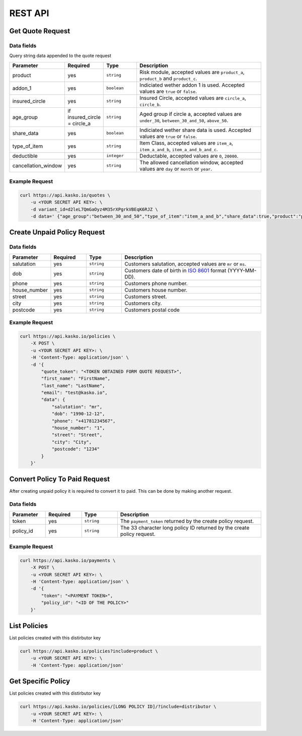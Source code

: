 REST API
========

Get Quote Request
-----------------

Data fields
^^^^^^^^^^^

Query string data appended to the quote request

.. csv-table::
   :header: "Parameter", "Required", "Type", "Description"
   :widths: 20, 20, 20, 80

   "product",  "yes", "``string``", "Risk module, accepted values are ``product_a``, ``product_b`` and ``product_c``."
   "addon_1",  "yes", "``boolean``", "Indiciated wether addon 1 is used. Accepted values are ``true`` or ``false``."
   "insured_circle",  "yes", "``string``", "Insured Circle, accepted values are ``circle_a``, ``circle_b``."
   "age_group",  "if insured_circle = circle_a", "``string``", "Aged group if circle a, accepted values are ``under_30``, ``between_30_and_50``, ``above_50``."
   "share_data",  "yes", "``boolean``", "Indiciated wether share data is used. Accepted values are ``true`` or ``false``."
   "type_of_item",  "yes", "``string``", "Item Class, accepted values are ``item_a``, ``item_a_and_b``, ``item_a_and_b_and_c``."
   "deductible",  "yes", "``integer``", "Deductable, accepted values are ``0``, ``20000``."
   "cancellation_window",  "yes", "``string``", "The allowed cancellation window, accepted values are ``day`` or ``month`` or ``year``."

Example Request
^^^^^^^^^^^^^^^

.. code:: bash

    curl https://api.kasko.io/quotes \
        -u <YOUR SECRET API KEY>: \
        -d variant_id=d2leL7QmGaOyz4M35rXPgrkVBEqK6RJZ \
        -d data=' {"age_group":"between_30_and_50","type_of_item":"item_a_and_b","share_data":true,"product":"product_a","addon_1":true,"insured_circle":"circle_a","cancellation_window":"month","deductible":20000}'

Create Unpaid Policy Request
----------------------------

Data fields
^^^^^^^^^^^

.. csv-table::
   :header: "Parameter", "Required", "Type", "Description"
   :widths: 20, 20, 20, 80

   "salutation",     "yes",   "``string``",  "Customers salutation, accepted values are ``mr`` or ``ms``."
   "dob",            "yes",   "``string``",  "Customers date of birth in `ISO 8601 <https://en.wikipedia.org/wiki/ISO_8601>`_ format (YYYY-MM-DD)."
   "phone",          "yes",   "``string``",  "Customers phone number."
   "house_number",   "yes",   "``string``",  "Customers house number."
   "street",         "yes",   "``string``",  "Customers street."
   "city",           "yes",   "``string``",  "Customers city."
   "postcode",       "yes",   "``string``",  "Customers postal code"

Example Request
^^^^^^^^^^^^^^^

.. code:: bash

    curl https://api.kasko.io/policies \
        -X POST \
        -u <YOUR SECRET API KEY>: \
        -H 'Content-Type: application/json' \
        -d '{
            "quote_token": "<TOKEN OBTAINED FORM QUOTE REQUEST>",
            "first_name": "FirstName",
            "last_name": "LastName",
            "email": "test@kasko.io",
            "data": {
                "salutation": "mr",
                "dob": "1990-12-12",
                "phone": "+41781234567",
                "house_number": "1",
                "street": "Street",
                "city": "City",
                "postcode": "1234"
            }
        }'

Convert Policy To Paid Request
------------------------------

After creating unpaid policy it is required to convert it to paid. This can be done by making another request.

Data fields
^^^^^^^^^^^

.. csv-table::
   :header: "Parameter", "Required", "Type", "Description"
   :widths: 20, 20, 20, 80

   "token",     "yes", "``string``", "The ``payment_token`` returned by the create policy request."
   "policy_id", "yes", "``string``", "The 33 character long policy ID returned by the create policy request."

Example Request
^^^^^^^^^^^^^^^

.. code:: bash

    curl https://api.kasko.io/payments \
        -X POST \
        -u <YOUR SECRET API KEY>: \
        -H 'Content-Type: application/json' \
        -d '{
            "token": "<PAYMENT TOKEN>",
            "policy_id": "<ID OF THE POLICY>"
        }'

List Policies
------------------------------

List policies created with this distirbutor key

.. code:: bash

    curl https://api.kasko.io/policies?include=product \
        -u <YOUR SECRET API KEY>: \
        -H 'Content-Type: application/json'

Get Specific Policy
------------------------------

List policies created with this distirbutor key

.. code:: bash

    curl https://api.kasko.io/policies/[LONG POLICY ID]/?include=distributor \
        -u <YOUR SECRET API KEY>: \
        -H 'Content-Type: application/json'







